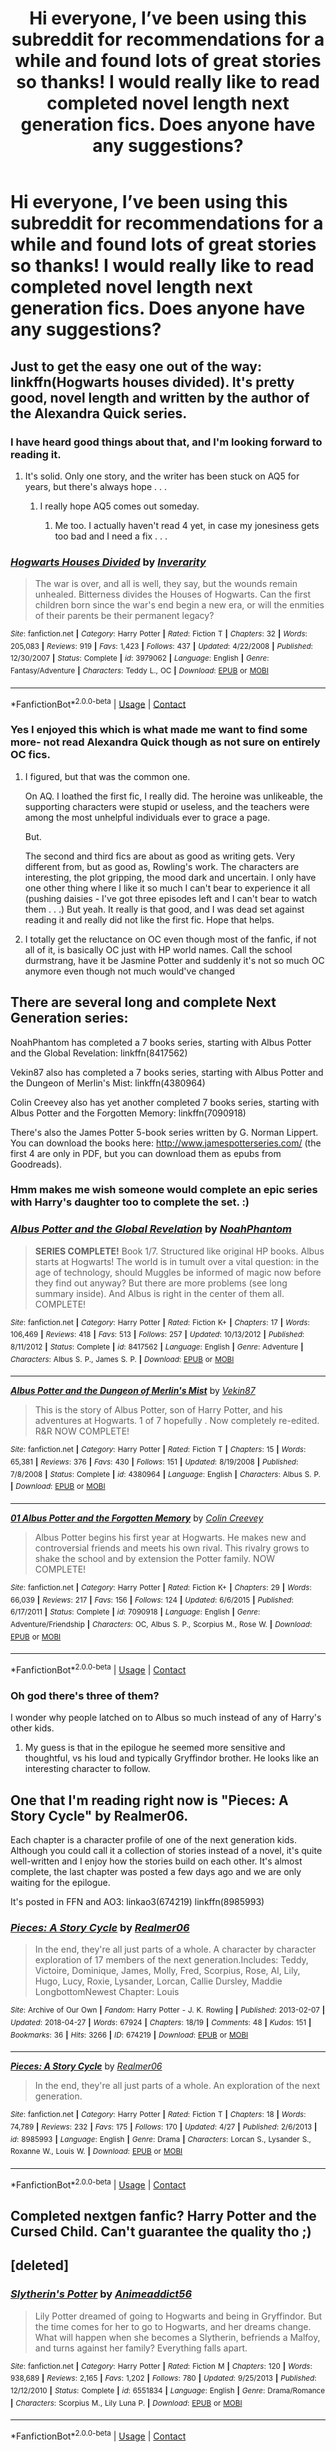 #+TITLE: Hi everyone, I’ve been using this subreddit for recommendations for a while and found lots of great stories so thanks! I would really like to read completed novel length next generation fics. Does anyone have any suggestions?

* Hi everyone, I’ve been using this subreddit for recommendations for a while and found lots of great stories so thanks! I would really like to read completed novel length next generation fics. Does anyone have any suggestions?
:PROPERTIES:
:Author: purplepeony1993
:Score: 47
:DateUnix: 1525807374.0
:DateShort: 2018-May-08
:END:

** Just to get the easy one out of the way: linkffn(Hogwarts houses divided). It's pretty good, novel length and written by the author of the Alexandra Quick series.
:PROPERTIES:
:Author: Seeker0fTruth
:Score: 16
:DateUnix: 1525808103.0
:DateShort: 2018-May-09
:END:

*** I have heard good things about that, and I'm looking forward to reading it.
:PROPERTIES:
:Author: farseer2
:Score: 5
:DateUnix: 1525810340.0
:DateShort: 2018-May-09
:END:

**** It's solid. Only one story, and the writer has been stuck on AQ5 for years, but there's always hope . . .
:PROPERTIES:
:Author: Seeker0fTruth
:Score: 2
:DateUnix: 1525810481.0
:DateShort: 2018-May-09
:END:

***** I really hope AQ5 comes out someday.
:PROPERTIES:
:Author: ashez2ashes
:Score: 2
:DateUnix: 1525812151.0
:DateShort: 2018-May-09
:END:

****** Me too. I actually haven't read 4 yet, in case my jonesiness gets too bad and I need a fix . . .
:PROPERTIES:
:Author: Seeker0fTruth
:Score: 2
:DateUnix: 1525812278.0
:DateShort: 2018-May-09
:END:


*** [[https://www.fanfiction.net/s/3979062/1/][*/Hogwarts Houses Divided/*]] by [[https://www.fanfiction.net/u/1374917/Inverarity][/Inverarity/]]

#+begin_quote
  The war is over, and all is well, they say, but the wounds remain unhealed. Bitterness divides the Houses of Hogwarts. Can the first children born since the war's end begin a new era, or will the enmities of their parents be their permanent legacy?
#+end_quote

^{/Site/:} ^{fanfiction.net} ^{*|*} ^{/Category/:} ^{Harry} ^{Potter} ^{*|*} ^{/Rated/:} ^{Fiction} ^{T} ^{*|*} ^{/Chapters/:} ^{32} ^{*|*} ^{/Words/:} ^{205,083} ^{*|*} ^{/Reviews/:} ^{919} ^{*|*} ^{/Favs/:} ^{1,423} ^{*|*} ^{/Follows/:} ^{437} ^{*|*} ^{/Updated/:} ^{4/22/2008} ^{*|*} ^{/Published/:} ^{12/30/2007} ^{*|*} ^{/Status/:} ^{Complete} ^{*|*} ^{/id/:} ^{3979062} ^{*|*} ^{/Language/:} ^{English} ^{*|*} ^{/Genre/:} ^{Fantasy/Adventure} ^{*|*} ^{/Characters/:} ^{Teddy} ^{L.,} ^{OC} ^{*|*} ^{/Download/:} ^{[[http://www.ff2ebook.com/old/ffn-bot/index.php?id=3979062&source=ff&filetype=epub][EPUB]]} ^{or} ^{[[http://www.ff2ebook.com/old/ffn-bot/index.php?id=3979062&source=ff&filetype=mobi][MOBI]]}

--------------

*FanfictionBot*^{2.0.0-beta} | [[https://github.com/tusing/reddit-ffn-bot/wiki/Usage][Usage]] | [[https://www.reddit.com/message/compose?to=tusing][Contact]]
:PROPERTIES:
:Author: FanfictionBot
:Score: 3
:DateUnix: 1525808120.0
:DateShort: 2018-May-09
:END:


*** Yes I enjoyed this which is what made me want to find some more- not read Alexandra Quick though as not sure on entirely OC fics.
:PROPERTIES:
:Author: purplepeony1993
:Score: 1
:DateUnix: 1525812690.0
:DateShort: 2018-May-09
:END:

**** I figured, but that was the common one.

On AQ. I loathed the first fic, I really did. The heroine was unlikeable, the supporting characters were stupid or useless, and the teachers were among the most unhelpful individuals ever to grace a page.

But.

The second and third fics are about as good as writing gets. Very different from, but as good as, Rowling's work. The characters are interesting, the plot gripping, the mood dark and uncertain. I only have one other thing where I like it so much I can't bear to experience it all (pushing daisies - I've got three episodes left and I can't bear to watch them . . .) But yeah. It really is that good, and I was dead set against reading it and really did not like the first fic. Hope that helps.
:PROPERTIES:
:Author: Seeker0fTruth
:Score: 5
:DateUnix: 1525813667.0
:DateShort: 2018-May-09
:END:


**** I totally get the reluctance on OC even though most of the fanfic, if not all of it, is basically OC just with HP world names. Call the school durmstrang, have it be Jasmine Potter and suddenly it's not so much OC anymore even though not much would've changed
:PROPERTIES:
:Author: textposts_only
:Score: 1
:DateUnix: 1525819676.0
:DateShort: 2018-May-09
:END:


** There are several long and complete Next Generation series:

NoahPhantom has completed a 7 books series, starting with Albus Potter and the Global Revelation: linkffn(8417562)

Vekin87 also has completed a 7 books series, starting with Albus Potter and the Dungeon of Merlin's Mist: linkffn(4380964)

Colin Creevey also has yet another completed 7 books series, starting with Albus Potter and the Forgotten Memory: linkffn(7090918)

There's also the James Potter 5-book series written by G. Norman Lippert. You can download the books here: [[http://www.jamespotterseries.com/]] (the first 4 are only in PDF, but you can download them as epubs from Goodreads).
:PROPERTIES:
:Author: farseer2
:Score: 9
:DateUnix: 1525809672.0
:DateShort: 2018-May-09
:END:

*** Hmm makes me wish someone would complete an epic series with Harry's daughter too to complete the set. :)
:PROPERTIES:
:Author: ashez2ashes
:Score: 4
:DateUnix: 1525812295.0
:DateShort: 2018-May-09
:END:


*** [[https://www.fanfiction.net/s/8417562/1/][*/Albus Potter and the Global Revelation/*]] by [[https://www.fanfiction.net/u/3435601/NoahPhantom][/NoahPhantom/]]

#+begin_quote
  *SERIES COMPLETE!* Book 1/7. Structured like original HP books. Albus starts at Hogwarts! The world is in tumult over a vital question: in the age of technology, should Muggles be informed of magic now before they find out anyway? But there are more problems (see long summary inside). And Albus is right in the center of them all. COMPLETE!
#+end_quote

^{/Site/:} ^{fanfiction.net} ^{*|*} ^{/Category/:} ^{Harry} ^{Potter} ^{*|*} ^{/Rated/:} ^{Fiction} ^{K+} ^{*|*} ^{/Chapters/:} ^{17} ^{*|*} ^{/Words/:} ^{106,469} ^{*|*} ^{/Reviews/:} ^{418} ^{*|*} ^{/Favs/:} ^{513} ^{*|*} ^{/Follows/:} ^{257} ^{*|*} ^{/Updated/:} ^{10/13/2012} ^{*|*} ^{/Published/:} ^{8/11/2012} ^{*|*} ^{/Status/:} ^{Complete} ^{*|*} ^{/id/:} ^{8417562} ^{*|*} ^{/Language/:} ^{English} ^{*|*} ^{/Genre/:} ^{Adventure} ^{*|*} ^{/Characters/:} ^{Albus} ^{S.} ^{P.,} ^{James} ^{S.} ^{P.} ^{*|*} ^{/Download/:} ^{[[http://www.ff2ebook.com/old/ffn-bot/index.php?id=8417562&source=ff&filetype=epub][EPUB]]} ^{or} ^{[[http://www.ff2ebook.com/old/ffn-bot/index.php?id=8417562&source=ff&filetype=mobi][MOBI]]}

--------------

[[https://www.fanfiction.net/s/4380964/1/][*/Albus Potter and the Dungeon of Merlin's Mist/*]] by [[https://www.fanfiction.net/u/1619871/Vekin87][/Vekin87/]]

#+begin_quote
  This is the story of Albus Potter, son of Harry Potter, and his adventures at Hogwarts. 1 of 7 hopefully . Now completely re-edited. R&R NOW COMPLETE!
#+end_quote

^{/Site/:} ^{fanfiction.net} ^{*|*} ^{/Category/:} ^{Harry} ^{Potter} ^{*|*} ^{/Rated/:} ^{Fiction} ^{T} ^{*|*} ^{/Chapters/:} ^{15} ^{*|*} ^{/Words/:} ^{65,381} ^{*|*} ^{/Reviews/:} ^{376} ^{*|*} ^{/Favs/:} ^{430} ^{*|*} ^{/Follows/:} ^{151} ^{*|*} ^{/Updated/:} ^{8/19/2008} ^{*|*} ^{/Published/:} ^{7/8/2008} ^{*|*} ^{/Status/:} ^{Complete} ^{*|*} ^{/id/:} ^{4380964} ^{*|*} ^{/Language/:} ^{English} ^{*|*} ^{/Characters/:} ^{Albus} ^{S.} ^{P.} ^{*|*} ^{/Download/:} ^{[[http://www.ff2ebook.com/old/ffn-bot/index.php?id=4380964&source=ff&filetype=epub][EPUB]]} ^{or} ^{[[http://www.ff2ebook.com/old/ffn-bot/index.php?id=4380964&source=ff&filetype=mobi][MOBI]]}

--------------

[[https://www.fanfiction.net/s/7090918/1/][*/01 Albus Potter and the Forgotten Memory/*]] by [[https://www.fanfiction.net/u/853237/Colin-Creevey][/Colin Creevey/]]

#+begin_quote
  Albus Potter begins his first year at Hogwarts. He makes new and controversial friends and meets his own rival. This rivalry grows to shake the school and by extension the Potter family. NOW COMPLETE!
#+end_quote

^{/Site/:} ^{fanfiction.net} ^{*|*} ^{/Category/:} ^{Harry} ^{Potter} ^{*|*} ^{/Rated/:} ^{Fiction} ^{K+} ^{*|*} ^{/Chapters/:} ^{29} ^{*|*} ^{/Words/:} ^{66,039} ^{*|*} ^{/Reviews/:} ^{217} ^{*|*} ^{/Favs/:} ^{156} ^{*|*} ^{/Follows/:} ^{124} ^{*|*} ^{/Updated/:} ^{6/6/2015} ^{*|*} ^{/Published/:} ^{6/17/2011} ^{*|*} ^{/Status/:} ^{Complete} ^{*|*} ^{/id/:} ^{7090918} ^{*|*} ^{/Language/:} ^{English} ^{*|*} ^{/Genre/:} ^{Adventure/Friendship} ^{*|*} ^{/Characters/:} ^{OC,} ^{Albus} ^{S.} ^{P.,} ^{Scorpius} ^{M.,} ^{Rose} ^{W.} ^{*|*} ^{/Download/:} ^{[[http://www.ff2ebook.com/old/ffn-bot/index.php?id=7090918&source=ff&filetype=epub][EPUB]]} ^{or} ^{[[http://www.ff2ebook.com/old/ffn-bot/index.php?id=7090918&source=ff&filetype=mobi][MOBI]]}

--------------

*FanfictionBot*^{2.0.0-beta} | [[https://github.com/tusing/reddit-ffn-bot/wiki/Usage][Usage]] | [[https://www.reddit.com/message/compose?to=tusing][Contact]]
:PROPERTIES:
:Author: FanfictionBot
:Score: 1
:DateUnix: 1525809687.0
:DateShort: 2018-May-09
:END:


*** Oh god there's three of them?

I wonder why people latched on to Albus so much instead of any of Harry's other kids.
:PROPERTIES:
:Author: pupetman64
:Score: 1
:DateUnix: 1525897541.0
:DateShort: 2018-May-10
:END:

**** My guess is that in the epilogue he seemed more sensitive and thoughtful, vs his loud and typically Gryffindor brother. He looks like an interesting character to follow.
:PROPERTIES:
:Author: farseer2
:Score: 3
:DateUnix: 1525914181.0
:DateShort: 2018-May-10
:END:


** One that I'm reading right now is "Pieces: A Story Cycle" by Realmer06.

Each chapter is a character profile of one of the next generation kids. Although you could call it a collection of stories instead of a novel, it's quite well-written and I enjoy how the stories build on each other. It's almost complete, the last chapter was posted a few days ago and we are only waiting for the epilogue.

It's posted in FFN and AO3: linkao3(674219) linkffn(8985993)
:PROPERTIES:
:Author: farseer2
:Score: 4
:DateUnix: 1525810154.0
:DateShort: 2018-May-09
:END:

*** [[https://archiveofourown.org/works/674219][*/Pieces: A Story Cycle/*]] by [[https://www.archiveofourown.org/users/Realmer06/pseuds/Realmer06][/Realmer06/]]

#+begin_quote
  In the end, they're all just parts of a whole. A character by character exploration of 17 members of the next generation.Includes: Teddy, Victoire, Dominique, James, Molly, Fred, Scorpius, Rose, Al, Lily, Hugo, Lucy, Roxie, Lysander, Lorcan, Callie Dursley, Maddie LongbottomNewest Chapter: Louis
#+end_quote

^{/Site/:} ^{Archive} ^{of} ^{Our} ^{Own} ^{*|*} ^{/Fandom/:} ^{Harry} ^{Potter} ^{-} ^{J.} ^{K.} ^{Rowling} ^{*|*} ^{/Published/:} ^{2013-02-07} ^{*|*} ^{/Updated/:} ^{2018-04-27} ^{*|*} ^{/Words/:} ^{67924} ^{*|*} ^{/Chapters/:} ^{18/19} ^{*|*} ^{/Comments/:} ^{48} ^{*|*} ^{/Kudos/:} ^{151} ^{*|*} ^{/Bookmarks/:} ^{36} ^{*|*} ^{/Hits/:} ^{3266} ^{*|*} ^{/ID/:} ^{674219} ^{*|*} ^{/Download/:} ^{[[https://archiveofourown.org/downloads/Re/Realmer06/674219/Pieces%20A%20Story%20Cycle.epub?updated_at=1525140959][EPUB]]} ^{or} ^{[[https://archiveofourown.org/downloads/Re/Realmer06/674219/Pieces%20A%20Story%20Cycle.mobi?updated_at=1525140959][MOBI]]}

--------------

[[https://www.fanfiction.net/s/8985993/1/][*/Pieces: A Story Cycle/*]] by [[https://www.fanfiction.net/u/436397/Realmer06][/Realmer06/]]

#+begin_quote
  In the end, they're all just parts of a whole. An exploration of the next generation.
#+end_quote

^{/Site/:} ^{fanfiction.net} ^{*|*} ^{/Category/:} ^{Harry} ^{Potter} ^{*|*} ^{/Rated/:} ^{Fiction} ^{T} ^{*|*} ^{/Chapters/:} ^{18} ^{*|*} ^{/Words/:} ^{74,789} ^{*|*} ^{/Reviews/:} ^{232} ^{*|*} ^{/Favs/:} ^{175} ^{*|*} ^{/Follows/:} ^{170} ^{*|*} ^{/Updated/:} ^{4/27} ^{*|*} ^{/Published/:} ^{2/6/2013} ^{*|*} ^{/id/:} ^{8985993} ^{*|*} ^{/Language/:} ^{English} ^{*|*} ^{/Genre/:} ^{Drama} ^{*|*} ^{/Characters/:} ^{Lorcan} ^{S.,} ^{Lysander} ^{S.,} ^{Roxanne} ^{W.,} ^{Louis} ^{W.} ^{*|*} ^{/Download/:} ^{[[http://www.ff2ebook.com/old/ffn-bot/index.php?id=8985993&source=ff&filetype=epub][EPUB]]} ^{or} ^{[[http://www.ff2ebook.com/old/ffn-bot/index.php?id=8985993&source=ff&filetype=mobi][MOBI]]}

--------------

*FanfictionBot*^{2.0.0-beta} | [[https://github.com/tusing/reddit-ffn-bot/wiki/Usage][Usage]] | [[https://www.reddit.com/message/compose?to=tusing][Contact]]
:PROPERTIES:
:Author: FanfictionBot
:Score: 2
:DateUnix: 1525810205.0
:DateShort: 2018-May-09
:END:


** Completed nextgen fanfic? Harry Potter and the Cursed Child. Can't guarantee the quality tho ;)
:PROPERTIES:
:Author: Arsenal_49_Spurs_0
:Score: 6
:DateUnix: 1525836092.0
:DateShort: 2018-May-09
:END:


** [deleted]
:PROPERTIES:
:Score: 3
:DateUnix: 1525846611.0
:DateShort: 2018-May-09
:END:

*** [[https://www.fanfiction.net/s/6551834/1/][*/Slytherin's Potter/*]] by [[https://www.fanfiction.net/u/1036025/Animeaddict56][/Animeaddict56/]]

#+begin_quote
  Lily Potter dreamed of going to Hogwarts and being in Gryffindor. But the time comes for her to go to Hogwarts, and her dreams change. What will happen when she becomes a Slytherin, befriends a Malfoy, and turns against her family? Everything falls apart.
#+end_quote

^{/Site/:} ^{fanfiction.net} ^{*|*} ^{/Category/:} ^{Harry} ^{Potter} ^{*|*} ^{/Rated/:} ^{Fiction} ^{M} ^{*|*} ^{/Chapters/:} ^{120} ^{*|*} ^{/Words/:} ^{938,689} ^{*|*} ^{/Reviews/:} ^{2,165} ^{*|*} ^{/Favs/:} ^{1,202} ^{*|*} ^{/Follows/:} ^{780} ^{*|*} ^{/Updated/:} ^{9/25/2013} ^{*|*} ^{/Published/:} ^{12/12/2010} ^{*|*} ^{/Status/:} ^{Complete} ^{*|*} ^{/id/:} ^{6551834} ^{*|*} ^{/Language/:} ^{English} ^{*|*} ^{/Genre/:} ^{Drama/Romance} ^{*|*} ^{/Characters/:} ^{Scorpius} ^{M.,} ^{Lily} ^{Luna} ^{P.} ^{*|*} ^{/Download/:} ^{[[http://www.ff2ebook.com/old/ffn-bot/index.php?id=6551834&source=ff&filetype=epub][EPUB]]} ^{or} ^{[[http://www.ff2ebook.com/old/ffn-bot/index.php?id=6551834&source=ff&filetype=mobi][MOBI]]}

--------------

*FanfictionBot*^{2.0.0-beta} | [[https://github.com/tusing/reddit-ffn-bot/wiki/Usage][Usage]] | [[https://www.reddit.com/message/compose?to=tusing][Contact]]
:PROPERTIES:
:Author: FanfictionBot
:Score: 1
:DateUnix: 1525846631.0
:DateShort: 2018-May-09
:END:


** linkffn(Questions and Answers) is... just great. It isn't technically completed but between this main story and all of the shorts and one-shots attached to it, it may as well be, and it is still updating (albeit quite slowly). I basically consider it canon.

+1 for Hogwarts Houses Divided, another favourite.

Another one that I enjoy: linkffn(Ignite), but it gets a liittle bogged down with too much arcane detail at times. Features the next-gen kids as basically students on a gap year getting in way too deep on everything they look at.
:PROPERTIES:
:Author: Paprika_Six
:Score: 2
:DateUnix: 1525825514.0
:DateShort: 2018-May-09
:END:


** You also have FernWithy's Teddy Lupin series, four novels, all complete, starting with Teddy Lupin and the Forest Guard.

linkffn(Teddy Lupin and the Forest Guard)
:PROPERTIES:
:Author: farseer2
:Score: 3
:DateUnix: 1525811409.0
:DateShort: 2018-May-09
:END:

*** [[https://www.fanfiction.net/s/11251021/1/][*/Teddy Lupin and the Forest Guard/*]] by [[https://www.fanfiction.net/u/5615/FernWithy][/FernWithy/]]

#+begin_quote
  Teddy Lupin begins his Hogwarts life, he finds connections to his past that he never suspected... and manages a bit of mischief as well! (This is an older story, just being posted to FFN for the first time.) Cover by Papillon82.
#+end_quote

^{/Site/:} ^{fanfiction.net} ^{*|*} ^{/Category/:} ^{Harry} ^{Potter} ^{*|*} ^{/Rated/:} ^{Fiction} ^{K+} ^{*|*} ^{/Chapters/:} ^{20} ^{*|*} ^{/Words/:} ^{113,115} ^{*|*} ^{/Reviews/:} ^{34} ^{*|*} ^{/Favs/:} ^{51} ^{*|*} ^{/Follows/:} ^{28} ^{*|*} ^{/Updated/:} ^{5/26/2015} ^{*|*} ^{/Published/:} ^{5/15/2015} ^{*|*} ^{/Status/:} ^{Complete} ^{*|*} ^{/id/:} ^{11251021} ^{*|*} ^{/Language/:} ^{English} ^{*|*} ^{/Download/:} ^{[[http://www.ff2ebook.com/old/ffn-bot/index.php?id=11251021&source=ff&filetype=epub][EPUB]]} ^{or} ^{[[http://www.ff2ebook.com/old/ffn-bot/index.php?id=11251021&source=ff&filetype=mobi][MOBI]]}

--------------

*FanfictionBot*^{2.0.0-beta} | [[https://github.com/tusing/reddit-ffn-bot/wiki/Usage][Usage]] | [[https://www.reddit.com/message/compose?to=tusing][Contact]]
:PROPERTIES:
:Author: FanfictionBot
:Score: 1
:DateUnix: 1525811422.0
:DateShort: 2018-May-09
:END:


*** Seconding this. Fern's great.

Her trio-era /Shifts/ and /Shades/ would also be worth a read, as some characters from the earlier stories (looking at you, Apcarne family, and Daniel...and you, Alderman!) reappear.
:PROPERTIES:
:Author: AlamutJones
:Score: 1
:DateUnix: 1525827080.0
:DateShort: 2018-May-09
:END:


** There's a pretty good series with Scorpious Malfoy.

7 books finished in total, an 8th currently in progress, all long books, ranging from around 300-600k words.

Gray: Scorpius Malfoy and the Blood Runes*:* linkffn([[https://www.fanfiction.net/s/8940909/1/Gray-Scorpius-Malfoy-and-the-Blood-Runes][8940909]])
:PROPERTIES:
:Score: 1
:DateUnix: 1525980748.0
:DateShort: 2018-May-11
:END:
